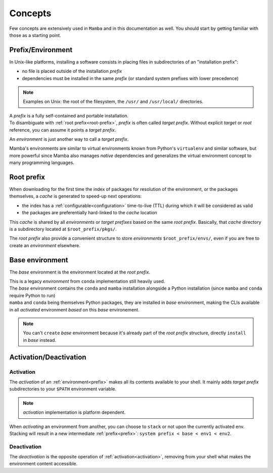 .. _concepts:

Concepts
--------

Few concepts are extensively used in ``Mamba`` and in this documentation as well.
You should start by getting familiar with those as a starting point.


.. _prefix:

Prefix/Environment
==================


In Unix-like platforms, installing a software consists in placing files in subdirectories of an "installation prefix":

.. image:: prefix.png
  :height: 300
  :align: center

- no file is placed outside of the installation *prefix*
- dependencies must be installed in the same *prefix* (or standard system prefixes with lower precedence)

.. note::
    Examples on Unix: the root of the filesystem, the ``/usr/`` and ``/usr/local/`` directories.

| A *prefix* is a fully self-contained and portable installation.
| To disambiguate with :ref:`root prefix<root-prefix>`, *prefix* is often called *target prefix*. Without explicit *target* or *root* reference, you can assume it points a *target prefix*.

An *environment* is just another way to call a *target prefix*.

Mamba's environments are similar to virtual environments known from Python's ``virtualenv`` and similar software, but more powerful since Mamba also manages *native* dependencies and generalizes the virtual environment concept to many programming languages.

.. _root-prefix:

Root prefix
===========

When downloading for the first time the index of packages for resolution of the environment, or the packages themselves, a *cache* is generated to speed-up next operations:

- the index has a :ref:`configurable<configuration>` time-to-live (TTL) during which it will be considered as valid
- the packages are preferentially hard-linked to the *cache* location

This *cache* is shared by all *environments* or *target prefixes* based on the same *root prefix*. Basically, that *cache* directory is a subdirectory located at ``$root_prefix/pkgs/``.

The *root prefix* also provide a convenient structure to store *environments* ``$root_prefix/envs/``, even if you are free to create an *environment* elsewhere.


.. _base-env:

Base environment
================

The *base* environment is the environment located at the *root prefix*.

| This is a legacy *environment* from ``conda`` implementation still heavily used.
| The *base* environment contains the ``conda`` and ``mamba`` installation alongside a Python installation (since ``mamba`` and ``conda`` require Python to run)
| ``mamba`` and ``conda`` being themselves Python packages, they are installed in *base* environment, making the CLIs available in all *activated* environment *based* on this *base* environement.

.. note::
  You can't ``create`` *base* environment because it's already part of the *root prefix* structure, directly ``install`` in *base* instead.


Activation/Deactivation
=======================

.. _activation:

Activation
**********

The *activation* of an :ref:`environment<prefix>` makes all its contents available to your shell. It mainly adds *target prefix* subdirectories to your ``$PATH`` environment variable.

.. note::
  *activation* implementation is platform dependent.

| When *activating* an environment from another, you can choose to ``stack`` or not upon the currently activated env.
| Stacking will result in a new intermediate :ref:`prefix<prefix>`: ``system prefix < base < env1 < env2``.


.. _deactivation:

Deactivation
************

The *deactivation* is the opposite operation of :ref:`activation<activation>`, removing from your shell what makes the environment content accessible.
